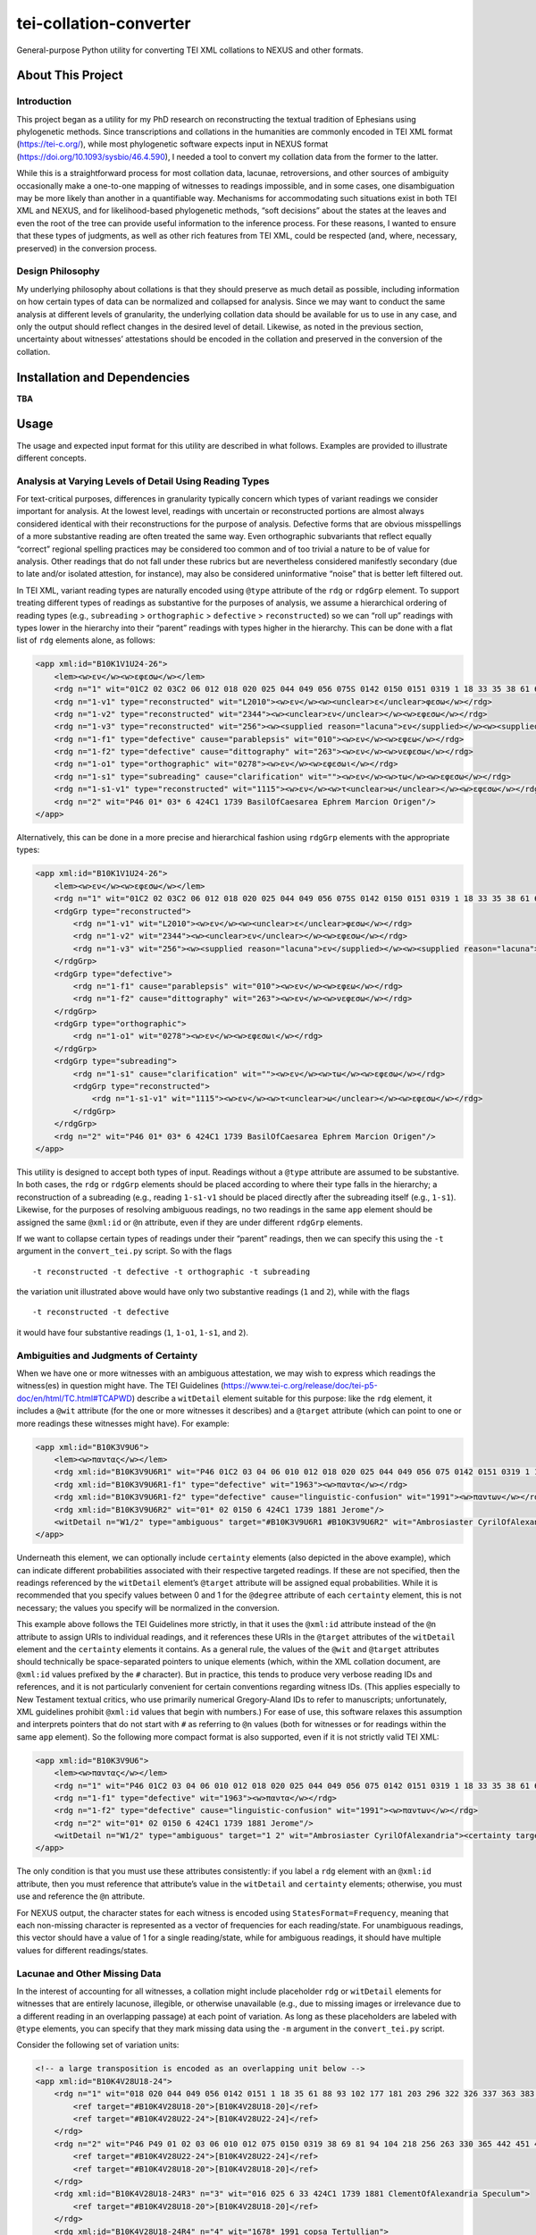 tei-collation-converter
=======================

General-purpose Python utility for converting TEI XML collations to
NEXUS and other formats.

About This Project
------------------

Introduction
~~~~~~~~~~~~

This project began as a utility for my PhD research on reconstructing
the textual tradition of Ephesians using phylogenetic methods. Since
transcriptions and collations in the humanities are commonly encoded in
TEI XML format (https://tei-c.org/), while most phylogenetic software
expects input in NEXUS format (https://doi.org/10.1093/sysbio/46.4.590),
I needed a tool to convert my collation data from the former to the
latter.

While this is a straightforward process for most collation data,
lacunae, retroversions, and other sources of ambiguity occasionally make
a one-to-one mapping of witnesses to readings impossible, and in some
cases, one disambiguation may be more likely than another in a
quantifiable way. Mechanisms for accommodating such situations exist in
both TEI XML and NEXUS, and for likelihood-based phylogenetic methods,
“soft decisions” about the states at the leaves and even the root of the
tree can provide useful information to the inference process. For these
reasons, I wanted to ensure that these types of judgments, as well as
other rich features from TEI XML, could be respected (and, where,
necessary, preserved) in the conversion process.

Design Philosophy
~~~~~~~~~~~~~~~~~

My underlying philosophy about collations is that they should preserve
as much detail as possible, including information on how certain types
of data can be normalized and collapsed for analysis. Since we may want
to conduct the same analysis at different levels of granularity, the
underlying collation data should be available for us to use in any case,
and only the output should reflect changes in the desired level of
detail. Likewise, as noted in the previous section, uncertainty about
witnesses’ attestations should be encoded in the collation and preserved
in the conversion of the collation.

Installation and Dependencies
-----------------------------

**TBA**

Usage
-----

The usage and expected input format for this utility are described in
what follows. Examples are provided to illustrate different concepts.

Analysis at Varying Levels of Detail Using Reading Types
~~~~~~~~~~~~~~~~~~~~~~~~~~~~~~~~~~~~~~~~~~~~~~~~~~~~~~~~

For text-critical purposes, differences in granularity typically concern
which types of variant readings we consider important for analysis. At
the lowest level, readings with uncertain or reconstructed portions are
almost always considered identical with their reconstructions for the
purpose of analysis. Defective forms that are obvious misspellings of a
more substantive reading are often treated the same way. Even
orthographic subvariants that reflect equally “correct” regional
spelling practices may be considered too common and of too trivial a
nature to be of value for analysis. Other readings that do not fall
under these rubrics but are nevertheless considered manifestly secondary
(due to late and/or isolated attestion, for instance), may also be
considered uninformative “noise” that is better left filtered out.

In TEI XML, variant reading types are naturally encoded using ``@type``
attribute of the ``rdg`` or ``rdgGrp`` element. To support treating
different types of readings as substantive for the purposes of analysis,
we assume a hierarchical ordering of reading types (e.g., ``subreading``
> ``orthographic`` > ``defective`` > ``reconstructed``) so we can “roll
up” readings with types lower in the hierarchy into their “parent”
readings with types higher in the hierarchy. This can be done with a
flat list of ``rdg`` elements alone, as follows:

.. code:: xml

   <app xml:id="B10K1V1U24-26">
       <lem><w>εν</w><w>εφεσω</w></lem>
       <rdg n="1" wit="01C2 02 03C2 06 012 018 020 025 044 049 056 075S 0142 0150 0151 0319 1 18 33 35 38 61 69 81 88 93 94 102 104 177 181 203 218 296 322 326 330 337 363 365 383 398 424* 436 442 451 459 462 467 506 606 629 636 664 665 915 1069 1108 1127 1175 1240 1241 1245 1311 1319 1398 1490 1505 1509 1573 1611 1617 1678 1718 1721 1729 1751 1831 1836 1837 1838 1840 1851 1860 1877 1881 1886 1893 1908 1910 1912 1918 1939 1959 1962 1963 1985 1987 1991 1996 1999 2004 2005 2008 2011 2012 2127 2138 2180 2243 2352 2400 2464 2492 2495 2516 2523 2544 2576 2805 2865S L169 L587 L809 L1159 L1178 L1188 L1440 L2058 VL61 VL64 VL75 VL77 VL78 VL89 vgcl vgst vgww syrh syrp copsa copbo gothA gothB Ambrosiaster Chrysostom Jerome MariusVictorinus Pelagius PseudoAthanasius TheodoreOfMopsuestia"><w>εν</w><w>εφεσω</w></rdg>
       <rdg n="1-v1" type="reconstructed" wit="L2010"><w>εν</w><w><unclear>ε</unclear>φεσω</w></rdg>
       <rdg n="1-v2" type="reconstructed" wit="2344"><w><unclear>εν</unclear></w><w>εφεσω</w></rdg>
       <rdg n="1-v3" type="reconstructed" wit="256"><w><supplied reason="lacuna">εν</supplied></w><w><supplied reason="lacuna">εφεσ</supplied>ω</w></rdg>
       <rdg n="1-f1" type="defective" cause="parablepsis" wit="010"><w>εν</w><w>εφεω</w></rdg>
       <rdg n="1-f2" type="defective" cause="dittography" wit="263"><w>εν</w><w>νεφεσω</w></rdg>
       <rdg n="1-o1" type="orthographic" wit="0278"><w>εν</w><w>εφεσωι</w></rdg>
       <rdg n="1-s1" type="subreading" cause="clarification" wit=""><w>εν</w><w>τω</w><w>εφεσω</w></rdg>
       <rdg n="1-s1-v1" type="reconstructed" wit="1115"><w>εν</w><w>τ<unclear>ω</unclear></w><w>εφεσω</w></rdg>
       <rdg n="2" wit="P46 01* 03* 6 424C1 1739 BasilOfCaesarea Ephrem Marcion Origen"/>
   </app>

Alternatively, this can be done in a more precise and hierarchical
fashion using ``rdgGrp`` elements with the appropriate types:

.. code:: xml

   <app xml:id="B10K1V1U24-26">
       <lem><w>εν</w><w>εφεσω</w></lem>
       <rdg n="1" wit="01C2 02 03C2 06 012 018 020 025 044 049 056 075S 0142 0150 0151 0319 1 18 33 35 38 61 69 81 88 93 94 102 104 177 181 203 218 296 322 326 330 337 363 365 383 398 424* 436 442 451 459 462 467 506 606 629 636 664 665 915 1069 1108 1127 1175 1240 1241 1245 1311 1319 1398 1490 1505 1509 1573 1611 1617 1678 1718 1721 1729 1751 1831 1836 1837 1838 1840 1851 1860 1877 1881 1886 1893 1908 1910 1912 1918 1939 1959 1962 1963 1985 1987 1991 1996 1999 2004 2005 2008 2011 2012 2127 2138 2180 2243 2352 2400 2464 2492 2495 2516 2523 2544 2576 2805 2865S L169 L587 L809 L1159 L1178 L1188 L1440 L2058 VL61 VL64 VL75 VL77 VL78 VL89 vgcl vgst vgww syrh syrp copsa copbo gothA gothB Ambrosiaster Chrysostom Jerome MariusVictorinus Pelagius PseudoAthanasius TheodoreOfMopsuestia"><w>εν</w><w>εφεσω</w></rdg>
       <rdgGrp type="reconstructed">
           <rdg n="1-v1" wit="L2010"><w>εν</w><w><unclear>ε</unclear>φεσω</w></rdg>
           <rdg n="1-v2" wit="2344"><w><unclear>εν</unclear></w><w>εφεσω</w></rdg>
           <rdg n="1-v3" wit="256"><w><supplied reason="lacuna">εν</supplied></w><w><supplied reason="lacuna">εφεσ</supplied>ω</w></rdg>
       </rdgGrp>
       <rdgGrp type="defective">
           <rdg n="1-f1" cause="parablepsis" wit="010"><w>εν</w><w>εφεω</w></rdg>
           <rdg n="1-f2" cause="dittography" wit="263"><w>εν</w><w>νεφεσω</w></rdg>
       </rdgGrp>
       <rdgGrp type="orthographic">
           <rdg n="1-o1" wit="0278"><w>εν</w><w>εφεσωι</w></rdg>
       </rdgGrp>
       <rdgGrp type="subreading">
           <rdg n="1-s1" cause="clarification" wit=""><w>εν</w><w>τω</w><w>εφεσω</w></rdg>
           <rdgGrp type="reconstructed">
               <rdg n="1-s1-v1" wit="1115"><w>εν</w><w>τ<unclear>ω</unclear></w><w>εφεσω</w></rdg>
           </rdgGrp>
       </rdgGrp>
       <rdg n="2" wit="P46 01* 03* 6 424C1 1739 BasilOfCaesarea Ephrem Marcion Origen"/>
   </app>

This utility is designed to accept both types of input. Readings without
a ``@type`` attribute are assumed to be substantive. In both cases, the
``rdg`` or ``rdgGrp`` elements should be placed according to where their
type falls in the hierarchy; a reconstruction of a subreading (e.g.,
reading ``1-s1-v1`` should be placed directly after the subreading
itself (e.g., ``1-s1``). Likewise, for the purposes of resolving
ambiguous readings, no two readings in the same ``app`` element should
be assigned the same ``@xml:id`` or ``@n`` attribute, even if they are
under different ``rdgGrp`` elements.

If we want to collapse certain types of readings under their “parent”
readings, then we can specify this using the ``-t`` argument in the
``convert_tei.py`` script. So with the flags

::

   -t reconstructed -t defective -t orthographic -t subreading

the variation unit illustrated above would have only two substantive
readings (``1`` and ``2``), while with the flags

::

   -t reconstructed -t defective

it would have four substantive readings (``1``, ``1-o1``, ``1-s1``, and
``2``).

Ambiguities and Judgments of Certainty
~~~~~~~~~~~~~~~~~~~~~~~~~~~~~~~~~~~~~~

When we have one or more witnesses with an ambiguous attestation, we may
wish to express which readings the witness(es) in question might have.
The TEI Guidelines
(https://www.tei-c.org/release/doc/tei-p5-doc/en/html/TC.html#TCAPWD)
describe a ``witDetail`` element suitable for this purpose: like the
``rdg`` element, it includes a ``@wit`` attribute (for the one or more
witnesses it describes) and a ``@target`` attribute (which can point to
one or more readings these witnesses might have). For example:

.. code:: xml

   <app xml:id="B10K3V9U6">
       <lem><w>παντας</w></lem>
       <rdg xml:id="B10K3V9U6R1" wit="P46 01C2 03 04 06 010 012 018 020 025 044 049 056 075 0142 0151 0319 1 18 33 35 38 61 69 81 88 93 94 102 104 177 181 203 218 256 263 296 322 326 330 337 363 365 383 398 424 436 442 451 459 462 467 506 606 629 636 664 665 915 1069 1108 1115 1127 1175 1240 1241 1245 1311 1319 1398 1490 1505 1509 1573 1611 1617 1678 1718 1721 1729 1751 1831 1836 1837 1838 1840 1851 1860 1877 1886 1893 1908 1910 1912 1918 1939 1959 1962 1985 1987 1991C 1996 1999 2004 2008 2011 2012 2127 2138 2180 2243 2344 2352 2400 2464 2492 2495 2516 2523 2544 2576 2805 2865 L156 L169 L587 L809 L1159 L1178 L1188 L1440 L2010 L2058 VL61 VL75 VL77 VL78 VL89 vgcl vgww vgst syrp syrh copsa copbo Adamantius Chrysostom Marcion MariusVictorinus Pelagius Tertullian TheodoreOfMopsuestia"><w>παντας</w></rdg>
       <rdg xml:id="B10K3V9U6R1-f1" type="defective" wit="1963"><w>παντα</w></rdg>
       <rdg xml:id="B10K3V9U6R1-f2" type="defective" cause="linguistic-confusion" wit="1991"><w>παντων</w></rdg>
       <rdg xml:id="B10K3V9U6R2" wit="01* 02 0150 6 424C1 1739 1881 Jerome"/>
       <witDetail n="W1/2" type="ambiguous" target="#B10K3V9U6R1 #B10K3V9U6R2" wit="Ambrosiaster CyrilOfAlexandria"><certainty target="#B10K3V9U6R1" locus="value" degree="0.5000"/><certainty target="#B10K3V9U6R2" locus="value" degree="0.5000"/></witDetail>
   </app>

Underneath this element, we can optionally include ``certainty``
elements (also depicted in the above example), which can indicate
different probabilities associated with their respective targeted
readings. If these are not specified, then the readings referenced by
the ``witDetail`` element’s ``@target`` attribute will be assigned equal
probabilities. While it is recommended that you specify values between 0
and 1 for the ``@degree`` attribute of each ``certainty`` element, this
is not necessary; the values you specify will be normalized in the
conversion.

This example above follows the TEI Guidelines more strictly, in that it
uses the ``@xml:id`` attribute instead of the ``@n`` attribute to assign
URIs to individual readings, and it references these URIs in the
``@target`` attributes of the ``witDetail`` element and the
``certainty`` elements it contains. As a general rule, the values of the
``@wit`` and ``@target`` attributes should technically be
space-separated pointers to unique elements (which, within the XML
collation document, are ``@xml:id`` values prefixed by the ``#``
character). But in practice, this tends to produce very verbose reading
IDs and references, and it is not particularly convenient for certain
conventions regarding witness IDs. (This applies especially to New
Testament textual critics, who use primarily numerical Gregory-Aland IDs
to refer to manuscripts; unfortunately, XML guidelines prohibit
``@xml:id`` values that begin with numbers.) For ease of use, this
software relaxes this assumption and interprets pointers that do not
start with ``#`` as referring to ``@n`` values (both for witnesses or
for readings within the same ``app`` element). So the following more
compact format is also supported, even if it is not strictly valid TEI
XML:

.. code:: xml

   <app xml:id="B10K3V9U6">
       <lem><w>παντας</w></lem>
       <rdg n="1" wit="P46 01C2 03 04 06 010 012 018 020 025 044 049 056 075 0142 0151 0319 1 18 33 35 38 61 69 81 88 93 94 102 104 177 181 203 218 256 263 296 322 326 330 337 363 365 383 398 424 436 442 451 459 462 467 506 606 629 636 664 665 915 1069 1108 1115 1127 1175 1240 1241 1245 1311 1319 1398 1490 1505 1509 1573 1611 1617 1678 1718 1721 1729 1751 1831 1836 1837 1838 1840 1851 1860 1877 1886 1893 1908 1910 1912 1918 1939 1959 1962 1985 1987 1991C 1996 1999 2004 2008 2011 2012 2127 2138 2180 2243 2344 2352 2400 2464 2492 2495 2516 2523 2544 2576 2805 2865 L156 L169 L587 L809 L1159 L1178 L1188 L1440 L2010 L2058 VL61 VL75 VL77 VL78 VL89 vgcl vgww vgst syrp syrh copsa copbo Adamantius Chrysostom Marcion MariusVictorinus Pelagius Tertullian TheodoreOfMopsuestia"><w>παντας</w></rdg>
       <rdg n="1-f1" type="defective" wit="1963"><w>παντα</w></rdg>
       <rdg n="1-f2" type="defective" cause="linguistic-confusion" wit="1991"><w>παντων</w></rdg>
       <rdg n="2" wit="01* 02 0150 6 424C1 1739 1881 Jerome"/>
       <witDetail n="W1/2" type="ambiguous" target="1 2" wit="Ambrosiaster CyrilOfAlexandria"><certainty target="1" locus="value" degree="0.5000"/><certainty target="2" locus="value" degree="0.5000"/></witDetail>
   </app>

The only condition is that you must use these attributes consistently:
if you label a ``rdg`` element with an ``@xml:id`` attribute, then you
must reference that attribute’s value in the ``witDetail`` and
``certainty`` elements; otherwise, you must use and reference the ``@n``
attribute.

For NEXUS output, the character states for each witness is encoded using
``StatesFormat=Frequency``, meaning that each non-missing character is
represented as a vector of frequencies for each reading/state. For
unambiguous readings, this vector should have a value of 1 for a single
reading/state, while for ambiguous readings, it should have multiple
values for different readings/states.

Lacunae and Other Missing Data
~~~~~~~~~~~~~~~~~~~~~~~~~~~~~~

In the interest of accounting for all witnesses, a collation might
include placeholder ``rdg`` or ``witDetail`` elements for witnesses that
are entirely lacunose, illegible, or otherwise unavailable (e.g., due to
missing images or irrelevance due to a different reading in an
overlapping passage) at each point of variation. As long as these
placeholders are labeled with ``@type`` elements, you can specify that
they mark missing data using the ``-m`` argument in the
``convert_tei.py`` script.

Consider the following set of variation units:

.. code:: xml

   <!-- a large transposition is encoded as an overlapping unit below -->
   <app xml:id="B10K4V28U18-24">
       <rdg n="1" wit="018 020 044 049 056 0142 0151 1 18 35 61 88 93 102 177 181 203 296 322 326 337 363 383 398 424* 436 506 606 636 664 665 915 1069 1108 1115 1240 1245 1311 1490 1505 1509 1611 1617 1718 1721 1729 1751 1831 1836 1837 1840 1851 1860 1877 1886 1910 1912 1918 1939 1962 1963 1985 1987 1996 1999 2005 2008 2012 2138 2180 2243 2352 2495 2544 L60 L169 L587 L809 L1159 L1178 L1188 L1440 L2010 L2058 syrh Chrysostom Origen TheodoreOfMopsuestia">
           <ref target="#B10K4V28U18-20">[B10K4V28U18-20]</ref>
           <ref target="#B10K4V28U22-24">[B10K4V28U22-24]</ref>
       </rdg>
       <rdg n="2" wit="P46 P49 01 02 03 06 010 012 075 0150 0319 38 69 81 94 104 218 256 263 330 365 442 451 459 462 467 629 1127 1175 1241 1319 1398 1573 1678C 1838 1893 1908 1959 2004 2011 2127 2344 2400 2464 2492 2516 2523 2576 2805 2865 VL61 VL75 VL77 VL78 VL86 VL89 vgcl vgww vgst copbo Ambrosiaster Jerome MariusVictorinus Pelagius">
           <ref target="#B10K4V28U22-24">[B10K4V28U22-24]</ref>
           <ref target="#B10K4V28U18-20">[B10K4V28U18-20]</ref>
       </rdg>
       <rdg xml:id="B10K4V28U18-24R3" n="3" wit="016 025 6 33 424C1 1739 1881 ClementOfAlexandria Speculum">
           <ref target="#B10K4V28U18-20">[B10K4V28U18-20]</ref>
       </rdg>
       <rdg xml:id="B10K4V28U18-24R4" n="4" wit="1678* 1991 copsa Tertullian">
           <ref target="#B10K4V28U22-24">[B10K4V28U22-24]</ref>
       </rdg>
       <witDetail n="W1/2" type="ambiguous" target="1 2" wit="BasilOfCaesarea"><certainty target="1" locus="value" degree="0.3333"/><certainty target="2" locus="value" degree="0.6667"/></witDetail>
       <witDetail n="Z" type="lac" wit="P92 P132 01C1 01C2 03C1 03C2 04 06C1 06C2 048 075S 082 0159 0230 0278 0285 0320 203S 1942 2834 2865S L23 L156 L1126 L1298 VL51 VL54 VL58 VL59 VL62 VL64 VL65 VL67 VL76 VL83 VL85 syrp syrhmg gothA gothB Adamantius AthanasiusOfAlexandria Cyprian CyrilOfAlexandria CyrilOfJerusalem Ephrem Epiphanius GregoryOfNazianzus GregoryOfNyssa GregoryThaumaturgus Irenaeus Lucifer Marcion Primasius Procopius PseudoAthanasius Severian Theodoret"/>
   </app>
   <app xml:id="B10K4V28U18-20">
       <lem><w>το</w><w>αγαθον</w></lem>
       <rdg n="1" wit="P46 P49 01 02 03 06 010 012 016 018 020 025 044 049 056 075 0142 0150 0151 0319 1 6 18 33 35 38 61 69 81 88 93 94 102 104 177 181 203 218 256 263 296 322 326 330 337 363 365 383 398 424 436 442 451 459 462 467 506 606 629 636 664 665 915 1069 1108 1115 1127 1175 1240 1241 1245 1311 1319 1398 1490 1505 1509 1573 1611 1617 1678C 1718 1721 1729 1739 1751 1831 1836 1837 1838 1840 1851 1860 1877 1881 1886 1893 1908 1910 1912 1918 1939 1959 1962 1963 1985 1987 1996 1999 2004 2005 2008 2011 2012 2127 2138 2180 2243 2344 2352 2400 2464 2492 2495 2516 2523 2544 2576 2805 2865 L60 L169 L587 L809 L1159 L1178 L1188 L1440 L2010 L2058 VL61 VL75 VL77 VL78 VL86 VL89 vgcl vgww vgst syrp syrh copbo Ambrosiaster BasilOfCaesarea Chrysostom ClementOfAlexandria Jerome MariusVictorinus Origen Pelagius Speculum TheodoreOfMopsuestia"><w>το</w><w>αγαθον</w></rdg>
       <rdg n="1-f1" type="defective" cause="aural-confusion" wit="L60"><w>τω</w><w>αγαθων</w></rdg>
       <witDetail n="↑B10K4V28U18-24R4" type="overlap" target="#B10K4V28U18-24R4" wit="1678* 1991 copsa Tertullian"/>
       <witDetail n="Z" type="lac" wit="P92 P132 01C1 01C2 03C1 03C2 04 06C1 06C2 048 075S 082 0159 0230 0278 0285 0320 203S 424C1 1942 2834 2865S L23 L156 L1126 L1298 VL51 VL54 VL58 VL59 VL62 VL64 VL65 VL67 VL76 VL83 VL85 syrhmg gothA gothB Adamantius AthanasiusOfAlexandria Cyprian CyrilOfAlexandria CyrilOfJerusalem Ephrem Epiphanius GregoryOfNazianzus GregoryOfNyssa GregoryThaumaturgus Irenaeus Lucifer Marcion Primasius Procopius PseudoAthanasius Severian Theodoret"/>
   </app>
   <app xml:id="B10K4V28U22-24">
       <lem><w>ταις</w><w>χερσιν</w></lem>
       <rdg n="1" wit="P46 01C2 03 020 044 049 0151 1 18 35 61 88 102 177 203 296 322 326 337 363 398 424* 506 636 664 1069 1108 1115 1240 1245 1617 1678* 1718 1729 1837 1840 1886 1910 1985 1987 2008 2138 2243 2352 L169 L587 L1159 L1178 L1188 L2010 L2058 VL61 vgww vgst copsa Ambrosiaster Chrysostom Origen Pelagius Tertullian"><w>ταις</w><w>χερσιν</w></rdg>
       <rdg n="1-v1" type="reconstructed" wit="P49"><w><supplied reason="lacuna">ταις</supplied></w><w><supplied reason="lacuna">χερσι</supplied><unclear>ν</unclear></w></rdg>
       <rdg n="1-o1" type="orthographic" wit="1851 L809 L1440"><w>ταις</w><w>χερσι</w></rdg>
       <rdg n="1-s1" type="subreading" cause="clarification" wit="1918"><w>εν</w><w>ταις</w><w>χερσιν</w></rdg>
       <rdg n="1-s2" type="subreading" cause="clarification" wit="181"><w>ταις</w><w>χερσιν</w><w>αυτου</w></rdg>
       <rdg n="1-s3" type="subreading" cause="clarification" wit="629"><w>εν</w><w>ταις</w><w>χερσιν</w><w>αυτου</w></rdg>
       <rdg n="2" wit="01* 02 03C2 06C1 06C2 010 012 018 056 0142 0150 0319 38 81 93 104* 436 459 467 606 665 915 1175 1311 1490 1505 1509 1678C 1721 1751 1860 1877 1912 1939 1959 1962 1963 1991 1996 1999 2004 2005 2012 2180 2495 2544 VL75 VL77 VL78 VL86 VL89 vgcl copbo Jerome MariusVictorinus TheodoreOfMopsuestia"><w>ταις</w><w>ιδιαις</w><w>χερσιν</w></rdg>
       <rdg n="2-v1" type="reconstructed" wit="1838"><w>ταις</w><w>ιδ<unclear>ιαις</unclear></w><w>χερσιν</w></rdg>
       <rdg n="2-f1" type="defective" cause="aural-confusion" wit="06*"><w>ταις</w><w>ιδιαις</w><w>χιρσιν</w></rdg>
       <rdg n="2-f2" type="defective" cause="aural-confusion" wit="383"><w>ταις</w><w>ιδειαις</w><w>χερσιν</w></rdg>
       <rdg n="2-f3" type="defective" cause="aural-confusion" wit="2464"><w>ταις</w><w>ειδιαις</w><w>χερσιν</w></rdg>
       <rdg n="2-f4" type="defective" cause="aural-confusion" wit="L60"><w>ταις</w><w>ιδιες</w><w>χερσιν</w></rdg>
       <rdg n="2-o1" type="orthographic" wit="075 69 94 104C 218 256 263 330 365 442 451 462 1127 1241 1319 1398 1573 1611 1893 2011 2127 2344 2400 2492 2516 2523 2576 2805 2865"><w>ταις</w><w>ιδιαις</w><w>χερσι</w></rdg>
       <rdg n="2-s1" type="subreading" cause="parablepsis" wit="1831"><w>ιδιαις</w><w>χερσιν</w></rdg>
       <rdg n="2-s2" type="subreading" cause="parablepsis" wit="1908"><w>ταις</w><w>ιδιαις</w></rdg>
       <!-- the following reading should target readings 1 and 2 if subreadings are treated as trivial -->
       <witDetail n="W1-s3/2" type="ambiguous" target="1-s3 2" wit="1836"><w>εν</w><w>ταις</w><w>ιδιαις</w><w>χερσιν</w><w>αυτου</w></witDetail><!-- conflation or a superfluous clarification to the longer reading-->
       <witDetail n="W1/2-1" type="ambiguous" target="1 2" cause="translation" xml:lang="syr" wit="syrp syrh"><w>ܒܐܝܕܘܗܝ</w></witDetail>
       <witDetail n="W1/2-2" type="ambiguous" target="1 2" wit="BasilOfCaesarea"><certainty target="1" locus="value" degree="0.3333"/><certainty target="2" locus="value" degree="0.6667"/></witDetail>
       <witDetail n="↑B10K4V28U18-24R3" type="overlap" target="#B10K4V28U18-24R3" wit="016 025 6 33 424C1 1739 1881 ClementOfAlexandria Speculum"/>
       <witDetail n="Z" type="lac" wit="P92 P132 01C1 03C1 04 048 075S 082 0159 0230 0278 0285 0320 203S 1942 2834 2865S L23 L156 L1126 L1298 VL51 VL54 VL58 VL59 VL62 VL64 VL65 VL67 VL76 VL83 VL85 syrhmg gothA gothB Adamantius AthanasiusOfAlexandria Cyprian CyrilOfAlexandria CyrilOfJerusalem Ephrem Epiphanius GregoryOfNazianzus GregoryOfNyssa GregoryThaumaturgus Irenaeus Lucifer Marcion Primasius Procopius PseudoAthanasius Severian Theodoret"/>
   </app>

In the first variation unit, readings ``3`` and ``4`` omit one of the
phrases covered in the next two variation units. (They are assigned
``@xml:id`` values so that they can be referenced from these other
units.) The ``witDetail`` elements in those units with a ``@type`` of
``overlap`` describe the witnesses that attest to no readings there
because of their omission in the overlapping unit. Likewise, the
``witDetail`` with a ``@type`` of ``lac`` indicates which witnesses are
lacunose at each unit. Both types of readings can be treated as missing
characters (which has the default representation ``?`` in NEXUS output)
for the witnesses that attest to them by specifying the following
arguments when invoking ``convert_tei.py``:

::

   -m lac -m overlap

Correctors’ Hands
~~~~~~~~~~~~~~~~~

Collation data often distinguishes the first hand responsible for a
manuscript from the hands of correctors who introduced changed readings
either into the text or into the margin of the same manuscript. Some
manuscripts include multiple layers of correction, where each corrector
can be assumed to have had knowledge of any previous correctors’ notes.
Since the activity of most correctors is sporadic, the average corrector
will effectively be a fragmentary witness in the places where he or she
is cited in the apparatus. But if we wish to assume that each corrector
approved of all the readings from the previous hand that he or she did
not change, then we can “fill out” each corrector’s text using the text
of the first hand (for the first corrector) or the filled-out text of
the previous corrector (for all subsequent correctors). Under this
assumption, the placement of the corrector on a phylogenetic tree will
be facilitated by the disambiguation of what would otherwise be the
corrector’s “missing” characters.

To enable this behavior, you first have to ensure that the desired
correctors have their own ``witness`` elements in the collation
``listWit`` element and that they have a ``@type`` value of
``corrector``. An example for the first hand and the first two
correctors of Codex Sinaiticus follows:

.. code:: xml

   <witness n="01"/>
   <witness type="corrector" n="01C1"/>
   <witness type="corrector" n="01C2"/>

Then, when you run the ``convert_tei.py`` script, make sure that you
include the ``--fill-correctors`` argument.

Removing First-hand Siglum Suffixes and Merging Multiple Attestations
~~~~~~~~~~~~~~~~~~~~~~~~~~~~~~~~~~~~~~~~~~~~~~~~~~~~~~~~~~~~~~~~~~~~~

In some instances, the siglum for a manuscript may have a first-hand
suffix added to it when the manuscript was corrected at the unit in
question. In New Testament textual criticism, the first hand in the
presence of correctors is conventionally suffixed with ``*``, and the
first hand in the presence of an alternative reading or the lemma text
in a commentary that evidently supports a different reading is suffixed
with ``T``. Other times, a manuscript might repeat the same text
multiple times with different variations, resulting in multiple
attestations within the same witness. In New Testament textual
criticism, this commonly occurs with lectionaries and catena
commentaries, and the multiple attestations are indicated by the
suffixes ``/1``, ``/2``, etc. The inclusion of these suffixes in the
``@wit`` attribute of a reading is not strictly in accordance with the
TEI Guidelines, but for the sake of convenience, this behavior is
supported by this utility.

For the purposes of analysis, we will usually want to strip the
first-hand suffixes, leaving just the base siglum for the witness
itself. In addition, we may wish to merge multiple attestations of a
passage in the same witness, effectively treating multiple attestations
as ambiguous readings. Both can be accomplished using the ``-s``
argument to ``convert_tei.py``. If we want to strip first-hand suffixes
only, then we can do this via

::

   -t "*" -t "T"

This will ignore multiple attestations (i.e., treat the units where they
occur as missing characters for the base witnesses with multiple
attestations at those units), unless the sigla with multiple attestation
suffixes are included as distinct ``witness`` elements in the
collation’s ``listWit`` element.

If we want to strip first-hand suffixes and merge all multiple
attestations, then we can do so via

::

   -t "*" -t "T" -t "/1" -t "/2" -t "/3"

assuming that there are at most three multiple attestations in any unit.

Other Options
~~~~~~~~~~~~~

If you wish to include status messages for the purposes of measuring
performance or validating your collation, you can include the
``--verbose`` flag when you invoke ``convert_tei.py``.

To run this script with the example input in verbose mode with all of
the settings described above enabled, enter the command

::

   python py\convert_tei.py -t reconstructed -t defective -t orthographic -t subreading -m lac -m overlap -t "*" -t "T" -t "/1" -t "/2" -t "/3" --fill-correctors --verbose example\ubs_ephesians.xml ubs_ephesians.nxs